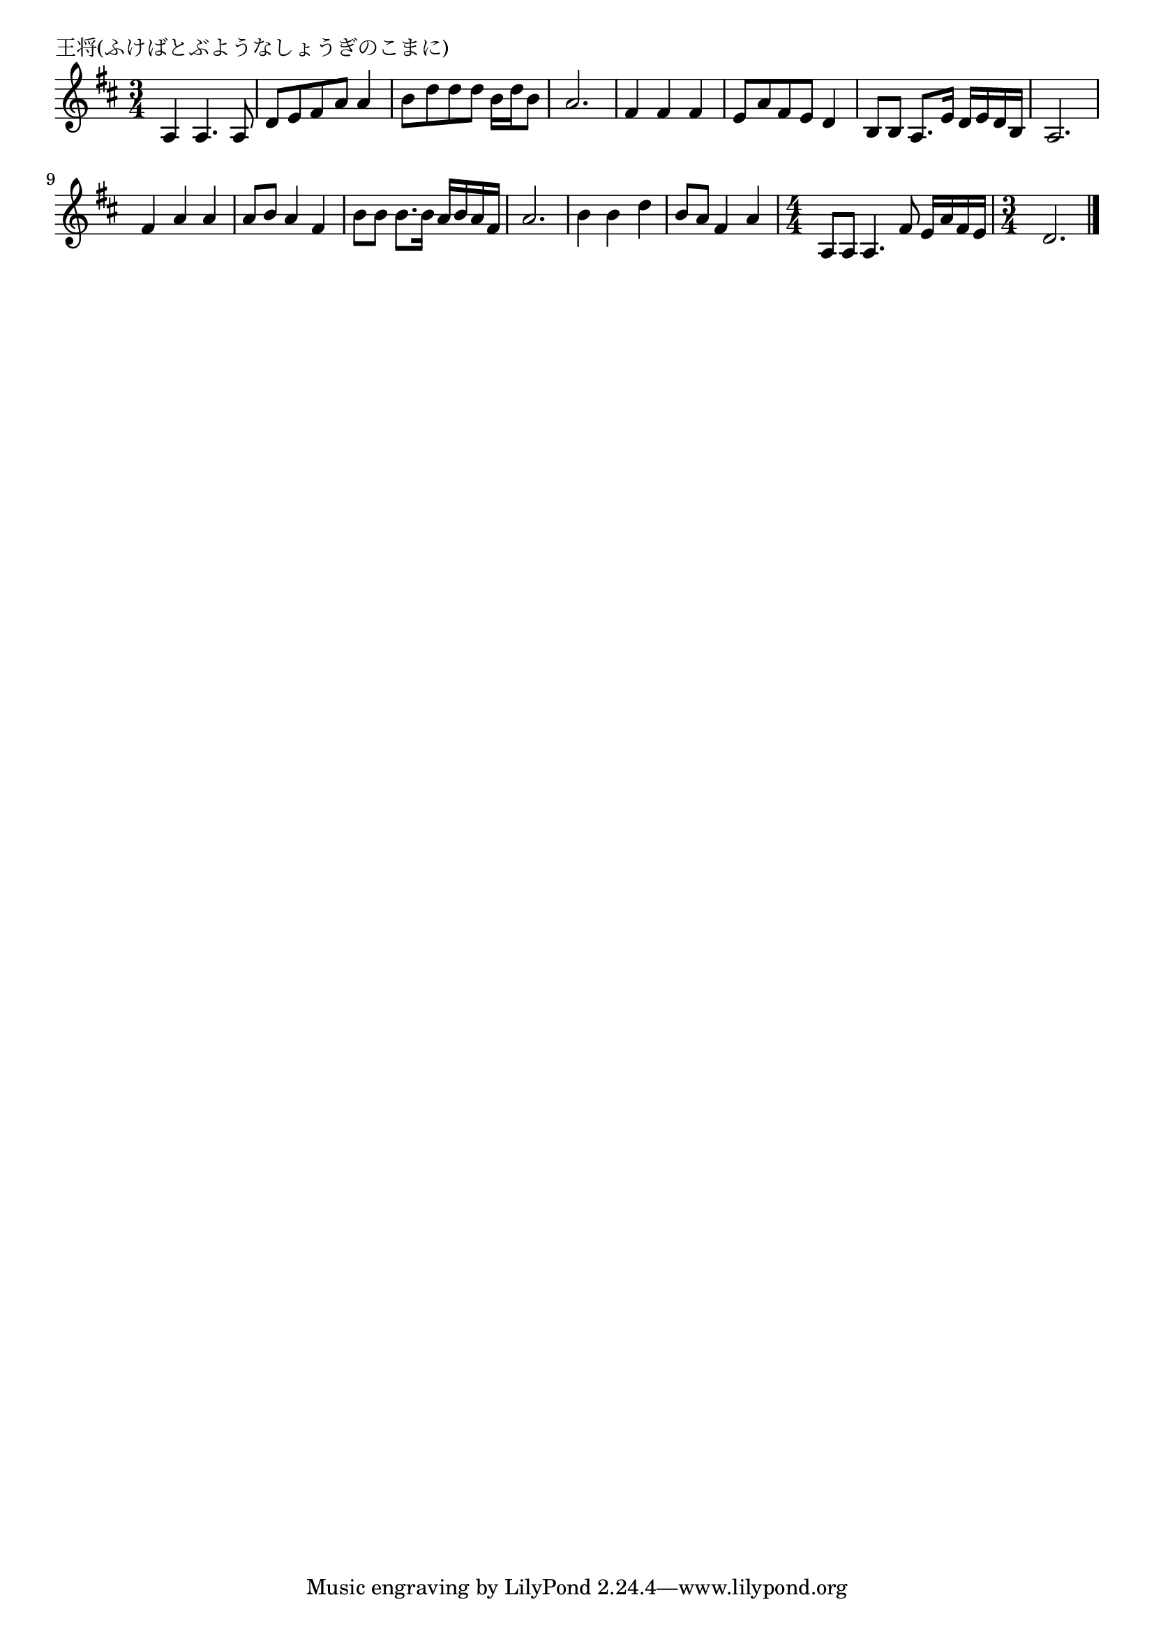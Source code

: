 \version "2.18.2"

% 王将(ふけばとぶようなしょうぎのこまに)

\header {
piece = "王将(ふけばとぶようなしょうぎのこまに)"
}

melody =
\relative c' {
\key d \major
\time 3/4
\set Score.tempoHideNote = ##t
\tempo 4=80
\numericTimeSignature
%
a4 a4. a8 |
d e fis a a4 |
b8 d d d b16 d b8 |
a2. |

fis4 fis fis |
e8 a fis e d4 |
b8 b a8. e'16 d e d b |
a2. |

fis'4 a a | % 9
a8 b a4 fis |
b8 b b8. b16 a b a fis |
a2. |

b4 b d |
b8 a fis 4 a |
\time 4/4
a,8 a a4. fis'8 e16 a fis e |
\time 3/4
d2. |



\bar "|."
}
\score {
<<
\chords {
\set noChordSymbol = ""
\set chordChanges=##t
%%

}
\new Staff {\melody}
>>
\layout {
line-width = #190
indent = 0\mm
}
\midi {}
}